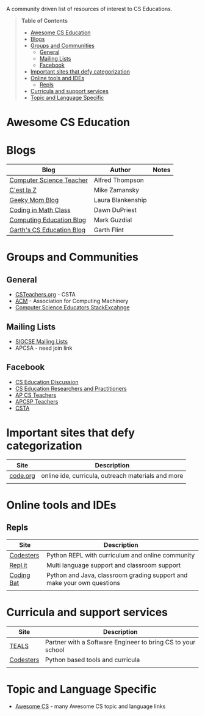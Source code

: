 

[[https://github.com/sindresorhus/awesome][https://cdn.rawgit.com/sindresorhus/awesome/d7305f38d29fed78fa85652e3a63e154dd8e8829/media/badge.svg]]

A community driven list of resources of interest to CS Educations.

#+BEGIN_QUOTE
*Table of Contents*
- [[#awesome-cs-education][Awesome CS Education]]
- [[#blogs][Blogs]]
- [[#groups-and-communities][Groups and Communities]]
  - [[#general][General]]
  - [[#mailing-lists][Mailing Lists]]
  - [[#facebook][Facebook]]
- [[#important-sites-that-defy-categorization][Important sites that defy categorization]]
- [[#online-tools-and-ides][Online tools and IDEs]]
  - [[#repls][Repls]]
- [[#curricula-and-support-services][Curricula and support services]]
- [[#topic-and-language-specific][Topic and Language Specific]]
#+END_QUOTE* Awesome CS Education

* Blogs

| Blog                      | Author            | Notes |
|---------------------------+-------------------+-------|
| [[http://blog.acthompson.net/][Computer Science Teacher]]  | Alfred Thompson   |       |
| [[http://cestlaz.github.io][C'est la Z]]                | Mike Zamansky     |       |
| [[http://geekymomblog.com/][Geeky Mom Blog]]            | Laura Blankenship |       |
| [[https://codinginmathclass.wordpress.com/][Coding in Math Class]]      | Dawn DuPriest     |       |
| [[https://computinged.wordpress.com/][Computing Education Blog]]  | Mark Guzdial      |       |
| [[https://gflint.wordpress.com/][Garth's CS Education Blog]] | Garth Flint       |       |


* Groups and Communities
** General
- [[http://www.csteachers.org/][CSTeachers.org]] - CSTA
- [[http://acm.org][ACM]] - Association for Computing Machinery 
- [[https://cseducators.stackexchange.com/][Computer Science Educators StackExcahnge]]
** Mailing Lists
- [[http://sigcse.org/sigcse/membership/mailing-lists][SIGCSE Mailing Lists]]
- APCSA - need join link
** Facebook
- [[https://www.facebook.com/groups/CSEdForum/][CS Education Discussion]]
- [[https://www.facebook.com/groups/1546763215587966/][CS Education Researchers and Practitioners]]
- [[https://www.facebook.com/groups/APComputerScienceTeachers/][AP CS Teachers]]
- [[https://www.facebook.com/groups/1029824640390220/][APCSP Teachers]]
- [[https://www.facebook.com/groups/FollowCSTA/][CSTA]]


* Important sites that defy categorization

| Site     | Description                                        |
|----------+----------------------------------------------------|
| [[http://code.org][code.org]] | online ide, curricula, outreach materials and more |
|          |                                                    |



* Online tools and IDEs
** Repls
| Site       | Description                                                            |
|------------+------------------------------------------------------------------------|
| [[http://codesters.com][Codesters]]  | Python REPL with curriculum and online community                       |
| [[http://repl.it][Repl.it]]    | Multi language support and classroom support                           |
| [[http://codingbat.com][Coding Bat]] | Python and Java, classroom grading support and make your own questions |
|            |                                                                        |

* Curricula and support services
| Site      | Description                                                 |
|-----------+-------------------------------------------------------------|
| [[http://tealsk12.org][TEALS]]     | Partner with a Software Engineer to bring CS to your school |
| [[http://codesters.com][Codesters]] | Python based tools and curricula                            |
|           |                                                             |


* Topic and Language Specific
- [[https://github.com/Macmod/awesome-cs][Awesome CS]] - many Awesome CS topic and language links

